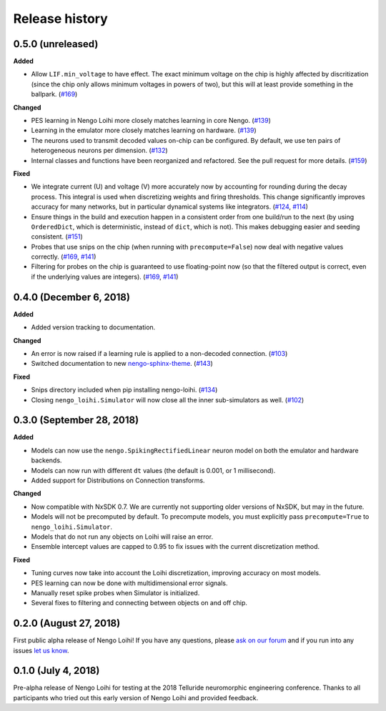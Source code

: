 ***************
Release history
***************

.. Changelog entries should follow this format:

   version (release date)
   ======================

   **section**

   - One-line description of change (link to Github issue/PR)

.. Changes should be organized in one of several sections:

   - Added
   - Changed
   - Deprecated
   - Removed
   - Fixed

0.5.0 (unreleased)
==================

**Added**

- Allow ``LIF.min_voltage`` to have effect. The exact minimum voltage on the
  chip is highly affected by discritization (since the chip only allows
  minimum voltages in powers of two), but this will at least provide something
  in the ballpark.
  (`#169 <https://github.com/nengo/nengo-loihi/pull/169>`__)

**Changed**

- PES learning in Nengo Loihi more closely matches learning in core Nengo.
  (`#139 <https://github.com/nengo/nengo-loihi/pull/139>`__)
- Learning in the emulator more closely matches learning on hardware.
  (`#139 <https://github.com/nengo/nengo-loihi/pull/139>`__)
- The neurons used to transmit decoded values on-chip can be configured.
  By default, we use ten pairs of heterogeneous neurons per dimension.
  (`#132 <https://github.com/nengo/nengo-loihi/pull/132>`_)
- Internal classes and functions have been reorganized and refactored.
  See the pull request for more details.
  (`#159 <https://github.com/nengo/nengo-loihi/pull/159>`_)

**Fixed**

- We integrate current (U) and voltage (V) more accurately now by accounting
  for rounding during the decay process. This integral is used when
  discretizing weights and firing thresholds. This change significantly
  improves accuracy for many networks, but in particular dynamical systems
  like integrators.
  (`#124 <https://github.com/nengo/nengo-loihi/pull/124>`_,
  `#114 <https://github.com/nengo/nengo-loihi/issues/114>`_)
- Ensure things in the build and execution happen in a consistent order from
  one build/run to the next (by using ``OrderedDict``, which is deterministic,
  instead of ``dict``, which is not). This makes debugging easier and seeding
  consistent.
  (`#151 <https://github.com/nengo/nengo-loihi/pull/151>`_)
- Probes that use snips on the chip (when running with ``precompute=False``)
  now deal with negative values correctly.
  (`#169 <https://github.com/nengo/nengo-loihi/pull/124>`_,
  `#141 <https://github.com/nengo/nengo-loihi/issues/141>`_)
- Filtering for probes on the chip
  is guaranteed to use floating-point now (so that the filtered output
  is correct, even if the underlying values are integers).
  (`#169 <https://github.com/nengo/nengo-loihi/pull/124>`_,
  `#141 <https://github.com/nengo/nengo-loihi/issues/141>`_)

0.4.0 (December 6, 2018)
========================

**Added**

- Added version tracking to documentation.

**Changed**

- An error is now raised if
  a learning rule is applied to a non-decoded connection.
  (`#103 <https://github.com/nengo/nengo-loihi/pull/103>`_)
- Switched documentation to new
  `nengo-sphinx-theme <https://github.com/nengo/nengo-sphinx-theme>`_.
  (`#143 <https://github.com/nengo/nengo-loihi/pull/143>`__)

**Fixed**

- Snips directory included when pip installing nengo-loihi.
  (`#134 <https://github.com/nengo/nengo-loihi/pull/134>`__)
- Closing ``nengo_loihi.Simulator`` will now close all the inner
  sub-simulators as well.
  (`#102 <https://github.com/nengo/nengo-loihi/issues/102>`_)

0.3.0 (September 28, 2018)
==========================

**Added**

- Models can now use the ``nengo.SpikingRectifiedLinear`` neuron model
  on both the emulator and hardware backends.
- Models can now run with different ``dt`` values
  (the default is 0.001, or 1 millisecond).
- Added support for Distributions on Connection transforms.

**Changed**

- Now compatible with NxSDK 0.7. We are currently not supporting
  older versions of NxSDK, but may in the future.
- Models will not be precomputed by default. To precompute models,
  you must explicitly pass ``precompute=True`` to ``nengo_loihi.Simulator``.
- Models that do not run any objects on Loihi will raise an error.
- Ensemble intercept values are capped to 0.95 to fix issues with
  the current discretization method.

**Fixed**

- Tuning curves now take into account the Loihi discretization,
  improving accuracy on most models.
- PES learning can now be done with multidimensional error signals.
- Manually reset spike probes when Simulator is initialized.
- Several fixes to filtering and connecting
  between objects on and off chip.

0.2.0 (August 27, 2018)
=======================

First public alpha release of Nengo Loihi!
If you have any questions,
please `ask on our forum <https://forum.nengo.ai/c/backends/loihi>`_
and if you run into any issues
`let us know <https://github.com/nengo/nengo-loihi/issues>`_.

0.1.0 (July 4, 2018)
====================

Pre-alpha release of Nengo Loihi for testing at the
2018 Telluride neuromorphic engineering conference.
Thanks to all participants who tried out
this early version of Nengo Loihi
and provided feedback.
